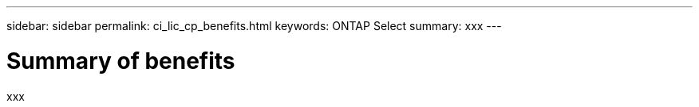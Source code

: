 ---
sidebar: sidebar
permalink: ci_lic_cp_benefits.html
keywords: ONTAP Select
summary: xxx
---

= Summary of benefits
:hardbreaks:
:nofooter:
:icons: font
:linkattrs:
:imagesdir: ./media/

[.lead]
xxx
